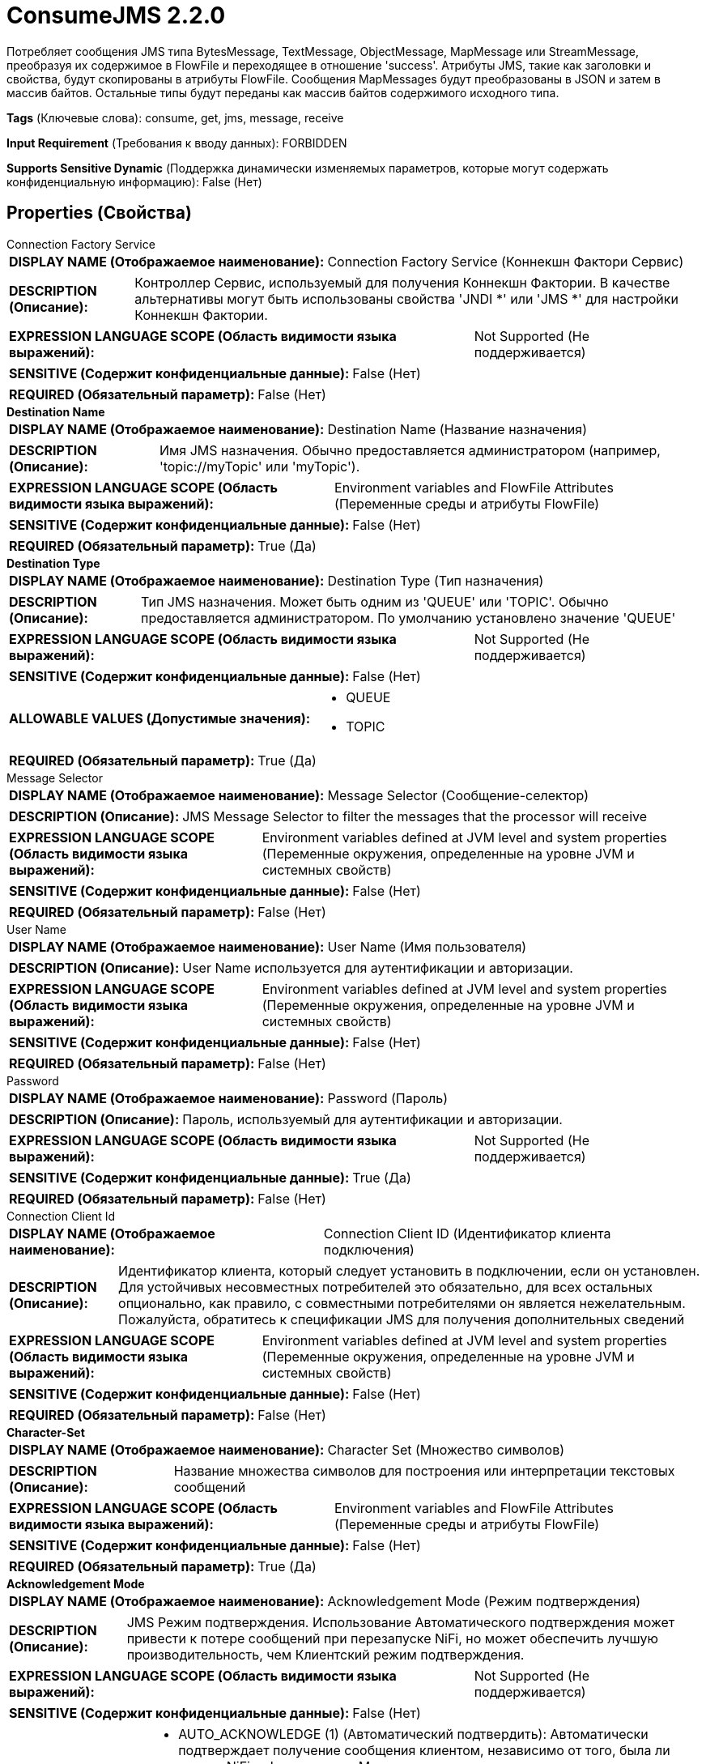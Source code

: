 = ConsumeJMS 2.2.0

Потребляет сообщения JMS типа BytesMessage, TextMessage, ObjectMessage, MapMessage или StreamMessage, преобразуя их содержимое в FlowFile и переходящее в отношение 'success'. Атрибуты JMS, такие как заголовки и свойства, будут скопированы в атрибуты FlowFile. Сообщения MapMessages будут преобразованы в JSON и затем в массив байтов. Остальные типы будут переданы как массив байтов содержимого исходного типа.

[horizontal]
*Tags* (Ключевые слова):
consume, get, jms, message, receive
[horizontal]
*Input Requirement* (Требования к вводу данных):
FORBIDDEN
[horizontal]
*Supports Sensitive Dynamic* (Поддержка динамически изменяемых параметров, которые могут содержать конфиденциальную информацию):
 False (Нет) 



== Properties (Свойства)


.Connection Factory Service
************************************************
[horizontal]
*DISPLAY NAME (Отображаемое наименование):*:: Connection Factory Service (Коннекшн Фактори Сервис)

[horizontal]
*DESCRIPTION (Описание):*:: Контроллер Сервис, используемый для получения Коннекшн Фактории. В качестве альтернативы могут быть использованы свойства 'JNDI *' или 'JMS *' для настройки Коннекшн Фактории.


[horizontal]
*EXPRESSION LANGUAGE SCOPE (Область видимости языка выражений):*:: Not Supported (Не поддерживается)
[horizontal]
*SENSITIVE (Содержит конфиденциальные данные):*::  False (Нет) 

[horizontal]
*REQUIRED (Обязательный параметр):*::  False (Нет) 
************************************************
.*Destination Name*
************************************************
[horizontal]
*DISPLAY NAME (Отображаемое наименование):*:: Destination Name (Название назначения)

[horizontal]
*DESCRIPTION (Описание):*:: Имя JMS назначения. Обычно предоставляется администратором (например, 'topic://myTopic' или 'myTopic').


[horizontal]
*EXPRESSION LANGUAGE SCOPE (Область видимости языка выражений):*:: Environment variables and FlowFile Attributes (Переменные среды и атрибуты FlowFile)
[horizontal]
*SENSITIVE (Содержит конфиденциальные данные):*::  False (Нет) 

[horizontal]
*REQUIRED (Обязательный параметр):*::  True (Да) 
************************************************
.*Destination Type*
************************************************
[horizontal]
*DISPLAY NAME (Отображаемое наименование):*:: Destination Type (Тип назначения)

[horizontal]
*DESCRIPTION (Описание):*:: Тип JMS назначения. Может быть одним из 'QUEUE' или 'TOPIC'. Обычно предоставляется администратором. По умолчанию установлено значение 'QUEUE'


[horizontal]
*EXPRESSION LANGUAGE SCOPE (Область видимости языка выражений):*:: Not Supported (Не поддерживается)
[horizontal]
*SENSITIVE (Содержит конфиденциальные данные):*::  False (Нет) 

[horizontal]
*ALLOWABLE VALUES (Допустимые значения):*::

* QUEUE

* TOPIC


[horizontal]
*REQUIRED (Обязательный параметр):*::  True (Да) 
************************************************
.Message Selector
************************************************
[horizontal]
*DISPLAY NAME (Отображаемое наименование):*:: Message Selector (Сообщение-селектор)

[horizontal]
*DESCRIPTION (Описание):*:: JMS Message Selector to filter the messages that the processor will receive


[horizontal]
*EXPRESSION LANGUAGE SCOPE (Область видимости языка выражений):*:: Environment variables defined at JVM level and system properties (Переменные окружения, определенные на уровне JVM и системных свойств)
[horizontal]
*SENSITIVE (Содержит конфиденциальные данные):*::  False (Нет) 

[horizontal]
*REQUIRED (Обязательный параметр):*::  False (Нет) 
************************************************
.User Name
************************************************
[horizontal]
*DISPLAY NAME (Отображаемое наименование):*:: User Name (Имя пользователя)

[horizontal]
*DESCRIPTION (Описание):*:: User Name используется для аутентификации и авторизации.


[horizontal]
*EXPRESSION LANGUAGE SCOPE (Область видимости языка выражений):*:: Environment variables defined at JVM level and system properties (Переменные окружения, определенные на уровне JVM и системных свойств)
[horizontal]
*SENSITIVE (Содержит конфиденциальные данные):*::  False (Нет) 

[horizontal]
*REQUIRED (Обязательный параметр):*::  False (Нет) 
************************************************
.Password
************************************************
[horizontal]
*DISPLAY NAME (Отображаемое наименование):*:: Password (Пароль)

[horizontal]
*DESCRIPTION (Описание):*:: Пароль, используемый для аутентификации и авторизации.


[horizontal]
*EXPRESSION LANGUAGE SCOPE (Область видимости языка выражений):*:: Not Supported (Не поддерживается)
[horizontal]
*SENSITIVE (Содержит конфиденциальные данные):*::  True (Да) 

[horizontal]
*REQUIRED (Обязательный параметр):*::  False (Нет) 
************************************************
.Connection Client Id
************************************************
[horizontal]
*DISPLAY NAME (Отображаемое наименование):*:: Connection Client ID (Идентификатор клиента подключения)

[horizontal]
*DESCRIPTION (Описание):*:: Идентификатор клиента, который следует установить в подключении, если он установлен. Для устойчивых несовместных потребителей это обязательно, для всех остальных опционально, как правило, с совместными потребителями он является нежелательным. Пожалуйста, обратитесь к спецификации JMS для получения дополнительных сведений


[horizontal]
*EXPRESSION LANGUAGE SCOPE (Область видимости языка выражений):*:: Environment variables defined at JVM level and system properties (Переменные окружения, определенные на уровне JVM и системных свойств)
[horizontal]
*SENSITIVE (Содержит конфиденциальные данные):*::  False (Нет) 

[horizontal]
*REQUIRED (Обязательный параметр):*::  False (Нет) 
************************************************
.*Character-Set*
************************************************
[horizontal]
*DISPLAY NAME (Отображаемое наименование):*:: Character Set (Множество символов)

[horizontal]
*DESCRIPTION (Описание):*:: Название множества символов для построения или интерпретации текстовых сообщений


[horizontal]
*EXPRESSION LANGUAGE SCOPE (Область видимости языка выражений):*:: Environment variables and FlowFile Attributes (Переменные среды и атрибуты FlowFile)
[horizontal]
*SENSITIVE (Содержит конфиденциальные данные):*::  False (Нет) 

[horizontal]
*REQUIRED (Обязательный параметр):*::  True (Да) 
************************************************
.*Acknowledgement Mode*
************************************************
[horizontal]
*DISPLAY NAME (Отображаемое наименование):*:: Acknowledgement Mode (Режим подтверждения)

[horizontal]
*DESCRIPTION (Описание):*:: JMS Режим подтверждения. Использование Автоматического подтверждения может привести к потере сообщений при перезапуске NiFi, но может обеспечить лучшую производительность, чем Клиентский режим подтверждения.


[horizontal]
*EXPRESSION LANGUAGE SCOPE (Область видимости языка выражений):*:: Not Supported (Не поддерживается)
[horizontal]
*SENSITIVE (Содержит конфиденциальные данные):*::  False (Нет) 

[horizontal]
*ALLOWABLE VALUES (Допустимые значения):*::

* AUTO_ACKNOWLEDGE (1) (Автоматический подтвердить): Автоматически подтверждает получение сообщения клиентом, независимо от того, была ли сессия NiFi зафиксирована. Может привести к потере данных в случае внезапной остановки NiFi до фиксации сессии. 

* CLIENT_ACKNOWLEDGE (2) (Клиентский подтвердить): (ПО УМОЛЧАНИЮ) Ручное подтверждение получения сообщения клиентом после зафиксированной сессии NiFi, тем самым обеспечивая отсутствие потери данных. 

* DUPS_OK_ACKNOWLEDGE (3) (Разрешить дублирование подтверждений): Этот режим подтверждения указывает сессии на отложенное подтверждение доставки сообщений. Может привести к как дублированию данных, так и потере данных при достижении наилучшей пропускной способности. 


[horizontal]
*REQUIRED (Обязательный параметр):*::  True (Да) 
************************************************
.Durable Subscription
************************************************
[horizontal]
*DISPLAY NAME (Отображаемое наименование):*:: Durable Subscription (Надежный подписка)

[horizontal]
*DESCRIPTION (Описание):*:: Если назначение - это Topic, если он присутствует, то сделайте его постоянным потребителем. @see https://jakarta.ee/specifications/platform/9/apidocs/jakarta/jms/session#createDurableConsumer-jakarta.jms.Topic-java.lang.String-


[horizontal]
*EXPRESSION LANGUAGE SCOPE (Область видимости языка выражений):*:: Environment variables defined at JVM level and system properties (Переменные окружения, определенные на уровне JVM и системных свойств)
[horizontal]
*SENSITIVE (Содержит конфиденциальные данные):*::  False (Нет) 

[horizontal]
*ALLOWABLE VALUES (Допустимые значения):*::

* true (истина)

* false (ложь)


[horizontal]
*REQUIRED (Обязательный параметр):*::  False (Нет) 
************************************************
.Shared Subscription
************************************************
[horizontal]
*DISPLAY NAME (Отображаемое наименование):*:: Shared Subscription (Общий подписка)

[horizontal]
*DESCRIPTION (Описание):*:: Если назначение - это топик, если он присутствует, то сделайте его общим потребителем. @see https://jakarta.ee/specifications/platform/9/apidocs/jakarta/jms/session#createSharedConsumer-jakarta.jms.Topic-java.lang.String-


[horizontal]
*EXPRESSION LANGUAGE SCOPE (Область видимости языка выражений):*:: Environment variables defined at JVM level and system properties (Переменные окружения, определенные на уровне JVM и системных свойств)
[horizontal]
*SENSITIVE (Содержит конфиденциальные данные):*::  False (Нет) 

[horizontal]
*ALLOWABLE VALUES (Допустимые значения):*::

* true (истина)

* false (ложь)


[horizontal]
*REQUIRED (Обязательный параметр):*::  False (Нет) 
************************************************
.Subscription Name
************************************************
[horizontal]
*DISPLAY NAME (Отображаемое наименование):*:: Subscription Name (Подписка)

[horizontal]
*DESCRIPTION (Описание):*:: The name of the subscription to use if destination is Topic and is shared or durable.


[horizontal]
*EXPRESSION LANGUAGE SCOPE (Область видимости языка выражений):*:: Environment variables defined at JVM level and system properties (Переменные окружения, определенные на уровне JVM и системных свойств)
[horizontal]
*SENSITIVE (Содержит конфиденциальные данные):*::  False (Нет) 

[horizontal]
*REQUIRED (Обязательный параметр):*::  False (Нет) 
************************************************
.*Timeout*
************************************************
[horizontal]
*DISPLAY NAME (Отображаемое наименование):*:: Timeout (Время ожидания)

[horizontal]
*DESCRIPTION (Описание):*:: Как долго ждать, прежде чем использовать сообщение с удаленным брокером, пока не откажетесь.


[horizontal]
*EXPRESSION LANGUAGE SCOPE (Область видимости языка выражений):*:: 
[horizontal]
*SENSITIVE (Содержит конфиденциальные данные):*::  False (Нет) 

[horizontal]
*REQUIRED (Обязательный параметр):*::  True (Да) 
************************************************
.*Maximum Batch Size*
************************************************
[horizontal]
*DISPLAY NAME (Отображаемое наименование):*:: Maximum Batch Size (Максимальный размер партии)

[horizontal]
*DESCRIPTION (Описание):*:: The maximum number of messages to publish or consume in each invocation of the processor.


[horizontal]
*EXPRESSION LANGUAGE SCOPE (Область видимости языка выражений):*:: Not Supported (Не поддерживается)
[horizontal]
*SENSITIVE (Содержит конфиденциальные данные):*::  False (Нет) 

[horizontal]
*REQUIRED (Обязательный параметр):*::  True (Да) 
************************************************
.Error Queue Name
************************************************
[horizontal]
*DISPLAY NAME (Отображаемое наименование):*:: Error Queue Name (Имя очереди с ошибками)

[horizontal]
*DESCRIPTION (Описание):*:: The name of a JMS Queue where - if set - unprocessed messages will be routed. Usually provided by the administrator (e.g., 'queue://myErrorQueue' or 'myErrorQueue').Only applicable if 'Destination Type' is set to 'QUEUE'


[horizontal]
*EXPRESSION LANGUAGE SCOPE (Область видимости языка выражений):*:: Environment variables and FlowFile Attributes (Переменные среды и атрибуты FlowFile)
[horizontal]
*SENSITIVE (Содержит конфиденциальные данные):*::  False (Нет) 

[horizontal]
*REQUIRED (Обязательный параметр):*::  False (Нет) 
************************************************
.Record-Reader
************************************************
[horizontal]
*DISPLAY NAME (Отображаемое наименование):*:: Record Reader (Записыватель записей)

[horizontal]
*DESCRIPTION (Описание):*:: The Record Reader to use for parsing received JMS Messages into Records.


[horizontal]
*EXPRESSION LANGUAGE SCOPE (Область видимости языка выражений):*:: Not Supported (Не поддерживается)
[horizontal]
*SENSITIVE (Содержит конфиденциальные данные):*::  False (Нет) 

[horizontal]
*REQUIRED (Обязательный параметр):*::  False (Нет) 
************************************************
.*Record-Writer*
************************************************
[horizontal]
*DISPLAY NAME (Отображаемое наименование):*:: Record Writer (Записыватель записей)

[horizontal]
*DESCRIPTION (Описание):*:: Записыватель записей для сериализации Records перед записью их в FlowFile.


[horizontal]
*EXPRESSION LANGUAGE SCOPE (Область видимости языка выражений):*:: Not Supported (Не поддерживается)
[horizontal]
*SENSITIVE (Содержит конфиденциальные данные):*::  False (Нет) 

[horizontal]
*REQUIRED (Обязательный параметр):*::  True (Да) 
************************************************
.*Output-Strategy*
************************************************
[horizontal]
*DISPLAY NAME (Отображаемое наименование):*:: Output Strategy (Выходная Стратегия)

[horizontal]
*DESCRIPTION (Описание):*:: Формат, используемый для вывода сообщения JMS в запись FlowFile.


[horizontal]
*EXPRESSION LANGUAGE SCOPE (Область видимости языка выражений):*:: Not Supported (Не поддерживается)
[horizontal]
*SENSITIVE (Содержит конфиденциальные данные):*::  False (Нет) 

[horizontal]
*ALLOWABLE VALUES (Допустимые значения):*::

* Use Content as Value (Использовать Содержимое как Значение): Записывать только сообщение в запись FlowFile. 

* Use Wrapper (Использовать Оболочку): Записывать дополнительные атрибуты в запись FlowFile на отдельной ветке. (См. использование процессора для получения дополнительной информации.) 

* Use Appender (Использовать Добавитель): Записывать дополнительные атрибуты в запись FlowFile, префиксируя их символом "_". (См. использование процессора для получения дополнительной информации.) 


[horizontal]
*REQUIRED (Обязательный параметр):*::  True (Да) 
************************************************
.Java.Naming.Factory.Initial
************************************************
[horizontal]
*DISPLAY NAME (Отображаемое наименование):*:: JNDI Initial Context Factory Class (...)

[horizontal]
*DESCRIPTION (Описание):*:: Полное имя класса фабрики начального контекста JNDI (java.naming.factory.initial).


[horizontal]
*EXPRESSION LANGUAGE SCOPE (Область видимости языка выражений):*:: Environment variables defined at JVM level and system properties (Переменные окружения, определенные на уровне JVM и системных свойств)
[horizontal]
*SENSITIVE (Содержит конфиденциальные данные):*::  False (Нет) 

[horizontal]
*REQUIRED (Обязательный параметр):*::  False (Нет) 
************************************************
.Java.Naming.Provider.Url
************************************************
[horizontal]
*DISPLAY NAME (Отображаемое наименование):*:: JNDI Provider URL (URL поставщика JNDI)

[horizontal]
*DESCRIPTION (Описание):*:: URL поставщика JNDI, который будет использоваться в качестве значения для java.naming.provider.url. См. дополнительные сведения в документации для разрешенных схем URL.


[horizontal]
*EXPRESSION LANGUAGE SCOPE (Область видимости языка выражений):*:: Environment variables defined at JVM level and system properties (Переменные окружения, определенные на уровне JVM и системных свойств)
[horizontal]
*SENSITIVE (Содержит конфиденциальные данные):*::  False (Нет) 

[horizontal]
*REQUIRED (Обязательный параметр):*::  False (Нет) 
************************************************
.Connection.Factory.Name
************************************************
[horizontal]
*DISPLAY NAME (Отображаемое наименование):*:: JNDI Name of the Connection Factory (Имя JNDI фабрики соединений)

[horizontal]
*DESCRIPTION (Описание):*:: The name of the JNDI Object to lookup for the Connection Factory.


[horizontal]
*EXPRESSION LANGUAGE SCOPE (Область видимости языка выражений):*:: Environment variables defined at JVM level and system properties (Переменные окружения, определенные на уровне JVM и системных свойств)
[horizontal]
*SENSITIVE (Содержит конфиденциальные данные):*::  False (Нет) 

[horizontal]
*REQUIRED (Обязательный параметр):*::  False (Нет) 
************************************************
.Naming.Factory.Libraries
************************************************
[horizontal]
*DISPLAY NAME (Отображаемое наименование):*:: JNDI / JMS Client Libraries (Имена фабрик для библиотек)

[horizontal]
*DESCRIPTION (Описание):*:: Указывает файлы jar и/или директории, которые нужно добавить в ClassPath для загрузки библиотек JNDI / JMS. Это должен быть список, разделенный запятыми, из файлов, директорий и/или URL-адресов. Если указана директория, будут включены любые файлы в этой директории, но поддиректории не будут включены (то есть они не рекурсивны).


[horizontal]
*EXPRESSION LANGUAGE SCOPE (Область видимости языка выражений):*:: Environment variables defined at JVM level and system properties (Переменные окружения, определенные на уровне JVM и системных свойств)
[horizontal]
*SENSITIVE (Содержит конфиденциальные данные):*::  False (Нет) 

[horizontal]
*REQUIRED (Обязательный параметр):*::  False (Нет) 
************************************************
.Java.Naming.Security.Principal
************************************************
[horizontal]
*DISPLAY NAME (Отображаемое наименование):*:: JNDI Principal (JNDI-главный)

[horizontal]
*DESCRIPTION (Описание):*:: Главной пользователь, используемый при аутентификации с JNDI (java.naming.security.principal).


[horizontal]
*EXPRESSION LANGUAGE SCOPE (Область видимости языка выражений):*:: Environment variables defined at JVM level and system properties (Переменные окружения, определенные на уровне JVM и системных свойств)
[horizontal]
*SENSITIVE (Содержит конфиденциальные данные):*::  False (Нет) 

[horizontal]
*REQUIRED (Обязательный параметр):*::  False (Нет) 
************************************************
.Java.Naming.Security.Credentials
************************************************
[horizontal]
*DISPLAY NAME (Отображаемое наименование):*:: JNDI Credentials (JNDI учетные данные)

[horizontal]
*DESCRIPTION (Описание):*:: Учетные данные, которые следует использовать при аутентификации с JNDI (java.naming.security.credentials).


[horizontal]
*EXPRESSION LANGUAGE SCOPE (Область видимости языка выражений):*:: Not Supported (Не поддерживается)
[horizontal]
*SENSITIVE (Содержит конфиденциальные данные):*::  True (Да) 

[horizontal]
*REQUIRED (Обязательный параметр):*::  False (Нет) 
************************************************
.Cf
************************************************
[horizontal]
*DISPLAY NAME (Отображаемое наименование):*:: JMS Connection Factory Implementation Class (JMS Соединение Фабрика Реализация Класса)

[horizontal]
*DESCRIPTION (Описание):*:: Полное имя класса реализации JMS ConnectionFactory (например, org.apache.activemq.ActiveMQConnectionFactory).


[horizontal]
*EXPRESSION LANGUAGE SCOPE (Область видимости языка выражений):*:: Environment variables defined at JVM level and system properties (Переменные окружения, определенные на уровне JVM и системных свойств)
[horizontal]
*SENSITIVE (Содержит конфиденциальные данные):*::  False (Нет) 

[horizontal]
*REQUIRED (Обязательный параметр):*::  False (Нет) 
************************************************
.Cflib
************************************************
[horizontal]
*DISPLAY NAME (Отображаемое наименование):*:: JMS Client Libraries (Клиентские библиотеки JMS)

[horizontal]
*DESCRIPTION (Описание):*:: Путь к директории с дополнительными ресурсами (например, JAR-файлы, конфигурационные файлы и т.д.), которые будут добавлены в classpath (определяется как список значений, разделенных запятыми). Такие ресурсы обычно представляют собой целевые клиентские библиотеки JMS для реализации ConnectionFactory.


[horizontal]
*EXPRESSION LANGUAGE SCOPE (Область видимости языка выражений):*:: Environment variables defined at JVM level and system properties (Переменные окружения, определенные на уровне JVM и системных свойств)
[horizontal]
*SENSITIVE (Содержит конфиденциальные данные):*::  False (Нет) 

[horizontal]
*REQUIRED (Обязательный параметр):*::  False (Нет) 
************************************************
.Broker
************************************************
[horizontal]
*DISPLAY NAME (Отображаемое наименование):*:: JMS Broker URI (URI к брокеру сообщений JMS)

[horizontal]
*DESCRIPTION (Описание):*:: URI, указывающий на сетевое расположение брокера сообщений JMS. Пример для ActiveMQ: 'tcp://myhost:61616'. Примеры для IBM MQ: 'myhost(1414)' и 'myhost01(1414),myhost02(1414)'.


[horizontal]
*EXPRESSION LANGUAGE SCOPE (Область видимости языка выражений):*:: Environment variables defined at JVM level and system properties (Переменные окружения, определенные на уровне JVM и системных свойств)
[horizontal]
*SENSITIVE (Содержит конфиденциальные данные):*::  False (Нет) 

[horizontal]
*REQUIRED (Обязательный параметр):*::  False (Нет) 
************************************************
.Ssl Context Service
************************************************
[horizontal]
*DISPLAY NAME (Отображаемое наименование):*:: JMS SSL Context Service (Сервис контекста SSL)

[horizontal]
*DESCRIPTION (Описание):*:: Сервис контекста SSL, используемый для предоставления информации о клиентских сертификатах для подключений TLS/SSL.


[horizontal]
*EXPRESSION LANGUAGE SCOPE (Область видимости языка выражений):*:: Not Supported (Не поддерживается)
[horizontal]
*SENSITIVE (Содержит конфиденциальные данные):*::  False (Нет) 

[horizontal]
*REQUIRED (Обязательный параметр):*::  False (Нет) 
************************************************


== Динамические свойства

[width="100%",cols="1a,2a,1a,1a",options="header",]
|===
|Наименование |Описание |Значение |Ограничения языка выражений

|`The name of a Connection Factory configuration property.`
|Дополнительное свойство конфигурации для подключения к фабрике. Оно может быть использовано при настройке подключения через 'JNDI *' или 'JMS *' свойства процессора. Дополнительные сведения см. в разделе Общие сведения.
|`The value of a given Connection Factory configuration property.`
|

|===







=== Ограничения

[cols="1a,2a",options="header",]
|===
|Требуемые права |Объяснение

|
|Client Library Location can reference resources over HTTP

|===



=== Relationships (Связи)

[cols="1a,2a",options="header",]
|===
|Наименование |Описание

|`success`
|Все FlowFiles, полученные из JMS назначения, направляются в это отношение

|`parse.failure`
|Если сообщение не может быть распознано с помощью настроенного Reader записи, содержимое сообщения будет направлено в это отношение как отдельный FlowFile.

|===





=== Writes Attributes (Записываемые атрибуты)

[cols="1a,2a",options="header",]
|===
|Наименование |Описание

|`jms_deliveryMode`
|JMSDeliveryMode из заголовка сообщения.

|`jms_expiration`
|JMSExpiration из заголовка сообщения.

|`jms_priority`
|JMSPriority из заголовка сообщения.

|`jms_redelivered`
|JMSRedelivered из заголовка сообщения.

|`jms_timestamp`
|JMSTimestamp из заголовка сообщения.

|`jms_correlationId`
|JMSCorrelationID из заголовка сообщения.

|`jms_messageId`
|JMSMessageID из заголовка сообщения.

|`jms_type`
|JMSType из заголовка сообщения.

|`jms_replyTo`
|JMSReplyTo из заголовка сообщения.

|`jms_destination`
|JMSDestination из заголовка сообщения.

|`jms.messagetype`
|Тип JMS сообщения, может быть TextMessage, BytesMessage, ObjectMessage, MapMessage или StreamMessage).

|`other attributes`
|Каждое свойство сообщения записывается в атрибут.

|===







=== Смотрите также


* xref:Processors/JMSConnectionFactoryProvider.adoc[JMSConnectionFactoryProvider]

* xref:Processors/PublishJMS.adoc[PublishJMS]


